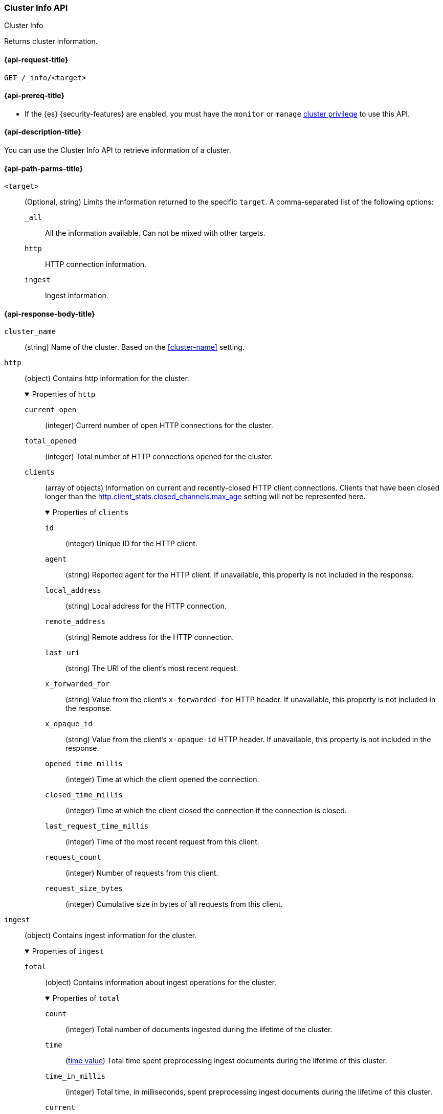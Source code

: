 [[cluster-info]]
=== Cluster Info API
++++
<titleabbrev>Cluster Info</titleabbrev>
++++

Returns cluster information.

[[cluster-info-api-request]]
==== {api-request-title}

`GET /_info/<target>` +

[[cluster-info-api-prereqs]]
==== {api-prereq-title}

* If the {es} {security-features} are enabled, you must have the `monitor` or
`manage` <<privileges-list-cluster,cluster privilege>> to use this API.


[[cluster-info-api-desc]]
==== {api-description-title}

You can use the Cluster Info API to retrieve information of a cluster.


[[cluster-info-api-path-params]]
==== {api-path-parms-title}


`<target>`::
(Optional, string) Limits the information returned to the specific `target`.
A comma-separated list of the following options:
+
--
`_all`::
All the information available. Can not be mixed with other targets.

`http`::
HTTP connection information.

`ingest`::
Ingest information.
--

[role="child_attributes"]
[[cluster-info-api-response-body]]
==== {api-response-body-title}

`cluster_name`::
(string)
Name of the cluster. Based on the <<cluster-name>> setting.


[[cluster-info-api-response-body-http]]
`http`::
(object)
Contains http information for the cluster.
+
.Properties of `http`
[%collapsible%open]
======
`current_open`::
(integer)
Current number of open HTTP connections for the cluster.

`total_opened`::
(integer)
Total number of HTTP connections opened for the cluster.

`clients`::
(array of objects)
Information on current and recently-closed HTTP client connections.
Clients that have been closed longer than the <<http-settings,http.client_stats.closed_channels.max_age>>
setting will not be represented here.
+
.Properties of `clients`
[%collapsible%open]
=======
`id`::
(integer)
Unique ID for the HTTP client.

`agent`::
(string)
Reported agent for the HTTP client. If unavailable, this property is not
included in the response.

`local_address`::
(string)
Local address for the HTTP connection.

`remote_address`::
(string)
Remote address for the HTTP connection.

`last_uri`::
(string)
The URI of the client's most recent request.

`x_forwarded_for`::
(string)
Value from the client's `x-forwarded-for` HTTP header. If unavailable, this
property is not included in the response.

`x_opaque_id`::
(string)
Value from the client's `x-opaque-id` HTTP header. If unavailable, this property
is not included in the response.

`opened_time_millis`::
(integer)
Time at which the client opened the connection.

`closed_time_millis`::
(integer)
Time at which the client closed the connection if the connection is closed.

`last_request_time_millis`::
(integer)
Time of the most recent request from this client.

`request_count`::
(integer)
Number of requests from this client.

`request_size_bytes`::
(integer)
Cumulative size in bytes of all requests from this client.
=======
======


[[cluster-info-api-response-body-ingest]]
`ingest`::
(object)
Contains ingest information for the cluster.
+
.Properties of `ingest`
[%collapsible%open]
======
`total`::
(object)
Contains information about ingest operations for the cluster.
+
.Properties of `total`
[%collapsible%open]
=======
`count`::
(integer)
Total number of documents ingested during the lifetime of the cluster.

`time`::
(<<time-units,time value>>)
Total time spent preprocessing ingest documents during the lifetime of this
cluster.

`time_in_millis`::
(integer)
Total time, in milliseconds, spent preprocessing ingest documents during the
lifetime of this cluster.

`current`::
(integer)
Total number of documents currently being ingested.

`failed`::
(integer)
Total number of failed ingest operations during the lifetime of this cluster.
=======

`pipelines`::
(object)
Contains information about ingest pipelines for the cluster.
+
.Properties of `pipelines`
[%collapsible%open]
=======
`<pipeline_id>`::
(object)
Contains information about the ingest pipeline.
+
.Properties of `<pipeline_id>`
[%collapsible%open]
========
`count`::
(integer)
Number of documents preprocessed by the ingest pipeline.

`time`::
(<<time-units,time value>>)
Total time spent preprocessing documents in the ingest pipeline.

`time_in_millis`::
(integer)
Total time, in milliseconds, spent preprocessing documents in the ingest
pipeline.

`failed`::
(integer)
Total number of failed operations for the ingest pipeline.

`processors`::
(array of objects)
Contains information for the ingest processors for the ingest pipeline.
+
.Properties of `processors`
[%collapsible%open]
=========
`<processor>`::
(object)
Contains information for the ingest processor.
+
.Properties of `<processor>`
[%collapsible%open]
==========
`count`::
(integer)
Number of documents transformed by the processor.

`time`::
(<<time-units,time value>>)
Time spent by the processor transforming documents.

`time_in_millis`::
(integer)
Time, in milliseconds, spent by the processor transforming documents.

`current`::
(integer)
Number of documents currently being transformed by the processor.

`failed`::
(integer)
Number of failed operations for the processor.
==========
=========
========
=======
======



[[cluster-info-api-example]]
==== {api-examples-title}

[source,console]
----
# returns all stats info of the cluster
GET /_info/_all

# returns the http info of the cluster
GET /_info/http

# returns the http info of the cluster
GET /_info/ingest

# returns the http and ingest info of the cluster
GET /_info/http,ingest
----
